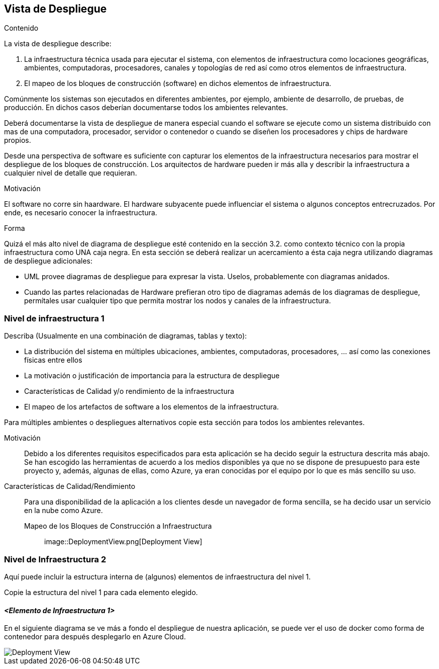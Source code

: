 ifndef::imagesdir[:imagesdir: ../images]

[[section-deployment-view]]


== Vista de Despliegue

[role="arc42help"]
****
.Contenido
La vista de despliegue describe:

. La infraestructura técnica usada para ejecutar el sistema, con elementos de infraestructura como locaciones geográficas,
ambientes, computadoras, procesadores, canales y topologías de red así como otros elementos de infraestructura.
. El mapeo de los bloques de construcción (software) en dichos elementos de infraestructura.

Comúnmente los sistemas son ejecutados en diferentes ambientes, por ejemplo, ambiente de desarrollo, de pruebas, de producción. En dichos casos deberían documentarse todos los ambientes relevantes.

Deberá documentarse la vista de despliegue de manera especial cuando el software se ejecute como un sistema distribuido
con mas de una computadora, procesador, servidor o contenedor o cuando se diseñen los procesadores y chips de hardware propios.

Desde una perspectiva de software es suficiente con capturar los elementos de la infraestructura necesarios para mostrar
el despliegue de los bloques de construcción. Los arquitectos de hardware pueden ir más alla y describir la infraestructura
a cualquier nivel de detalle que requieran.

.Motivación
El software no corre sin haardware.
El hardware subyacente puede influenciar el sistema o algunos conceptos entrecruzados. Por ende, es necesario conocer
la infraestructura.

.Forma
Quizá el más alto nivel de diagrama de despliegue esté contenido en la sección 3.2. como contexto técnico con la 
propia infraestructura como UNA caja negra. En esta sección se deberá realizar un acercamiento a ésta caja negra 
utilizando diagramas de despliegue adicionales:

* UML provee diagramas de despliegue para expresar la vista. Uselos, probablemente con diagramas anidados.
* Cuando las partes relacionadas de Hardware prefieran otro tipo de diagramas además de los diagramas de despliegue,
permítales usar cualquier tipo que permita mostrar los nodos y canales de la infraestructura.
****

=== Nivel de infraestructura 1

[role="arc42help"]
****
Describa (Usualmente en una combinación de diagramas, tablas y texto):

* La distribución del sistema en múltiples ubicaciones, ambientes, computadoras, procesadores, ... así como las
conexiones físicas entre ellos
* La motivación o justificación de importancia para la estructura de despliegue
* Características de Calidad y/o rendimiento de la infraestructura
* El mapeo de los artefactos de software a los elementos de la infraestructura.

Para múltiples ambientes o despliegues alternativos copie esta sección para todos los ambientes relevantes.
****

Motivación::

Debido a los diferentes requisitos especificados para esta aplicación se ha decido seguir la estructura descrita más abajo. Se han escogido las herramientas de acuerdo a los medios disponibles ya que no se dispone de presupuesto para este proyecto y, además, algunas de ellas, como Azure, ya eran conocidas por el equipo por lo que es más sencillo su uso.

Características de Calidad/Rendimiento::

Para una disponibilidad de la aplicación a los clientes desde un navegador de forma sencilla, se ha decido usar un servicio en la nube como Azure. 

Mapeo de los Bloques de Construcción a Infraestructura:::

image::DeploymentView.png[Deployment View] 


=== Nivel de Infraestructura 2

[role="arc42help"]
****
Aquí puede incluir la estructura interna de (algunos) elementos de infraestructura del nivel 1.

Copie la estructura del nivel 1 para cada elemento elegido.
****

==== _<Elemento de Infraestructura 1>_
En el siguiente diagrama se ve más a fondo el despliegue de nuestra aplicación, se puede ver el uso de docker como forma de contenedor para después desplegarlo en Azure Cloud.

image::DeploymentView.png[Deployment View] 
